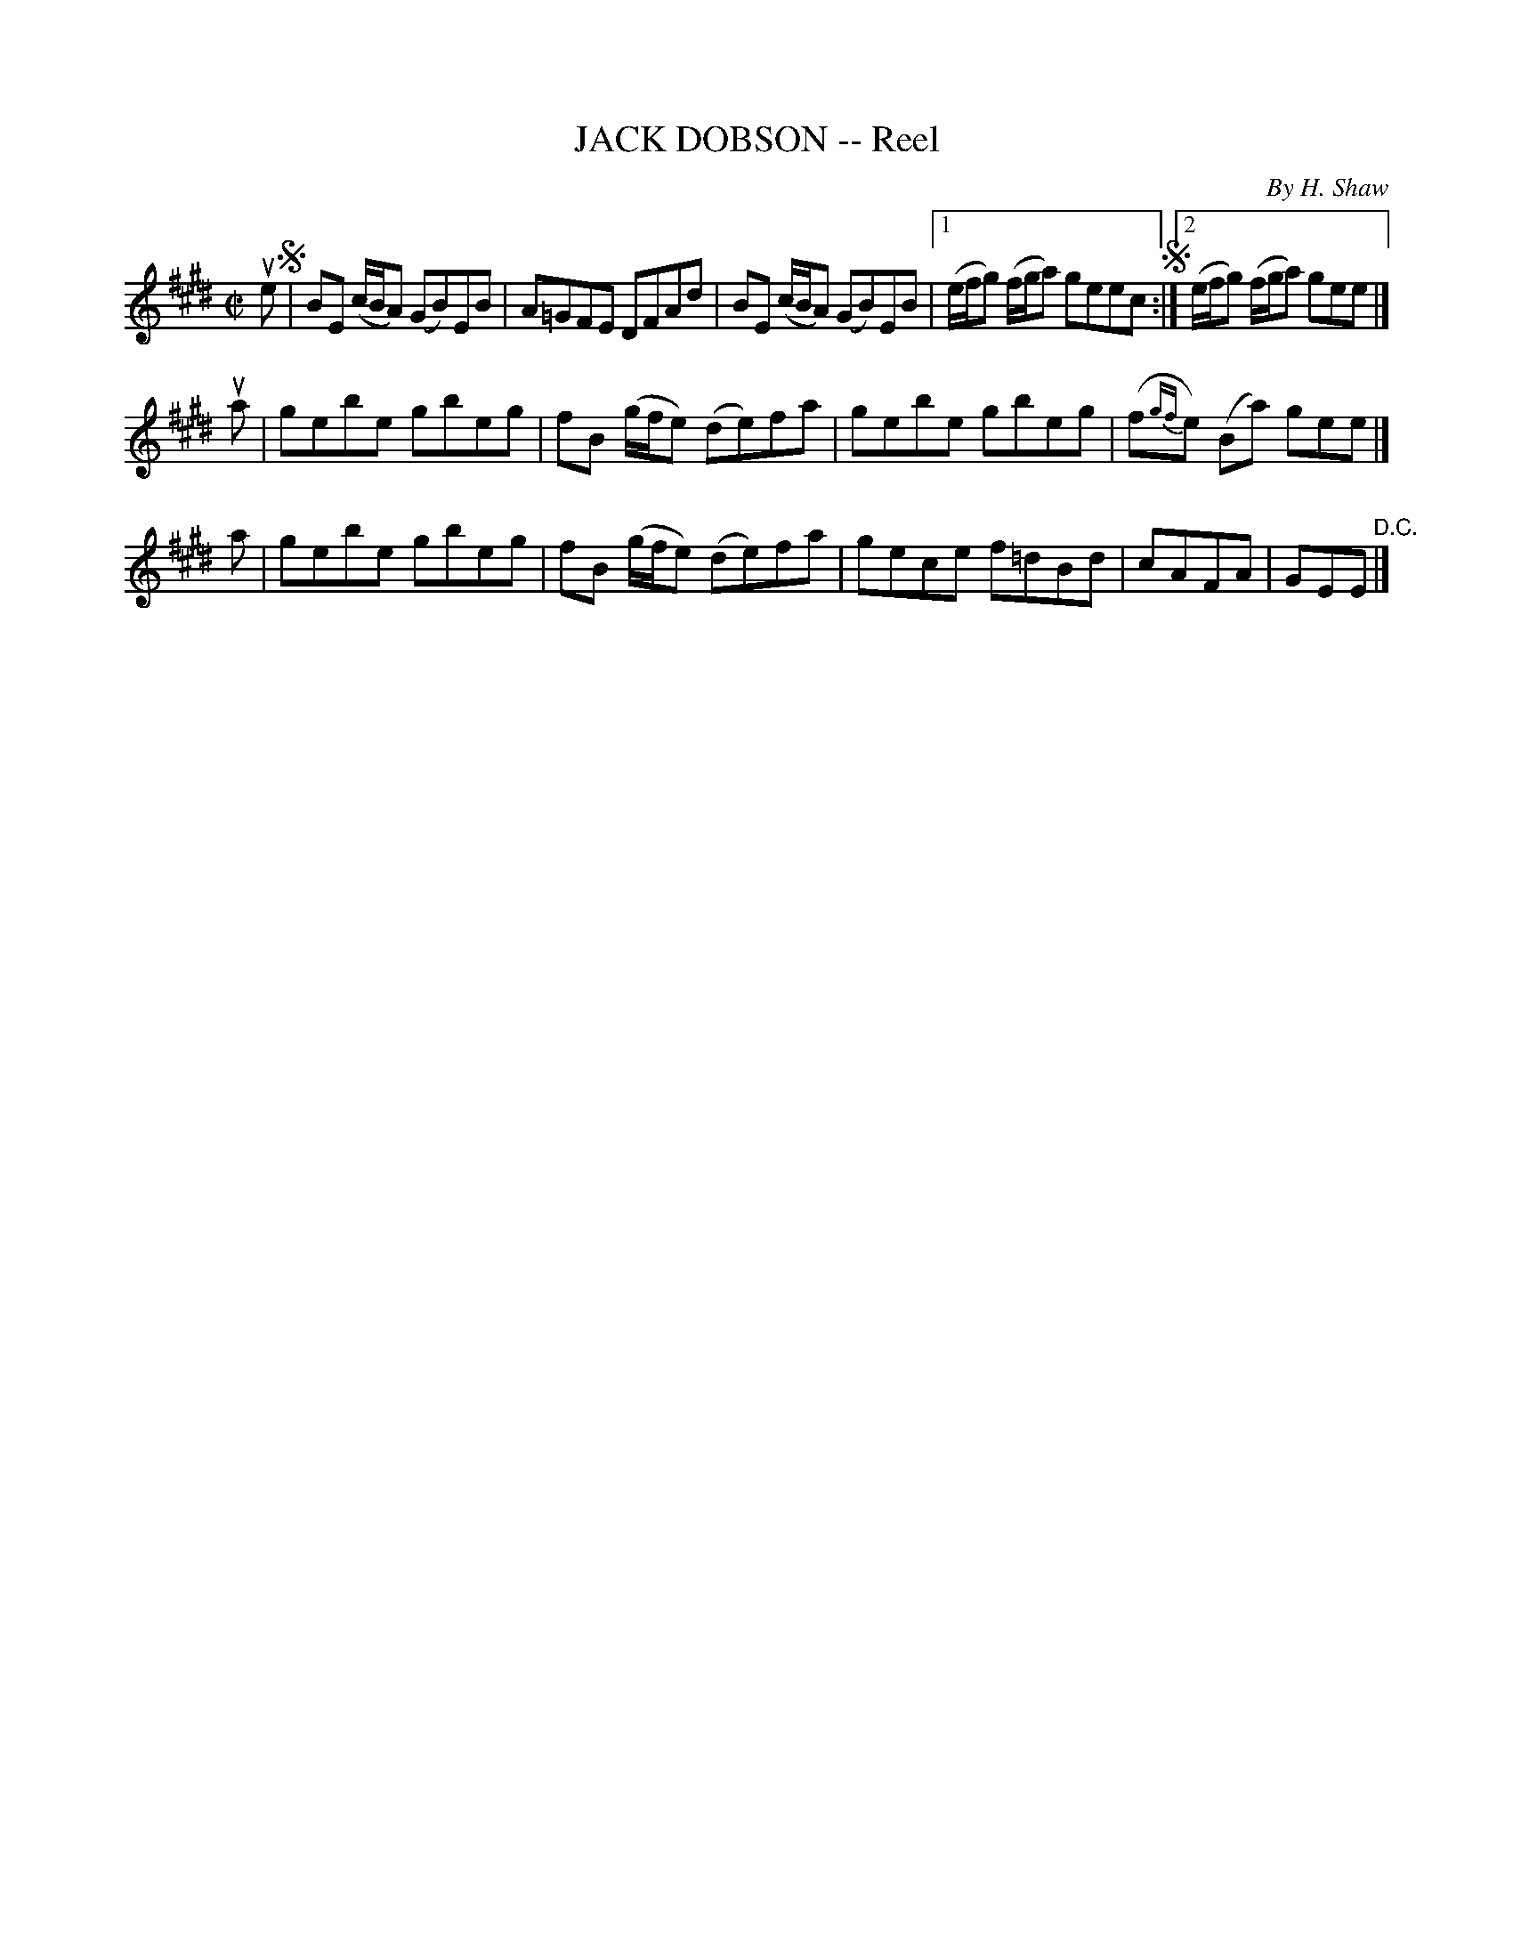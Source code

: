 X: 21423
T: JACK DOBSON -- Reel
C: By H. Shaw
R: reel
B: K\"ohler's Violin Repository, v.2, 1885 p.142 #3
F: http://www.archive.org/details/klersviolinrepos02rugg
Z: 2012 John Chambers <jc:trillian.mit.edu>
M: C|
L: 1/8
K: E
ue !segno!|\
BE (c/B/A) (GB)EB | A=GFE DFAd | BE (c/B/A) (GB)EB |\
[1 (e/f/g) (f/g/a) geec !segno!:|[2 (e/f/g) (f/g/a) gee |]
ua | gebe gbeg | fB (g/f/e) (de)fa | gebe gbeg | (f{gf}e) (Ba) gee |]
 a | gebe gbeg | fB (g/f/e) (de)fa | gece f=dBd | cAFA | GEE "^D.C."|]
